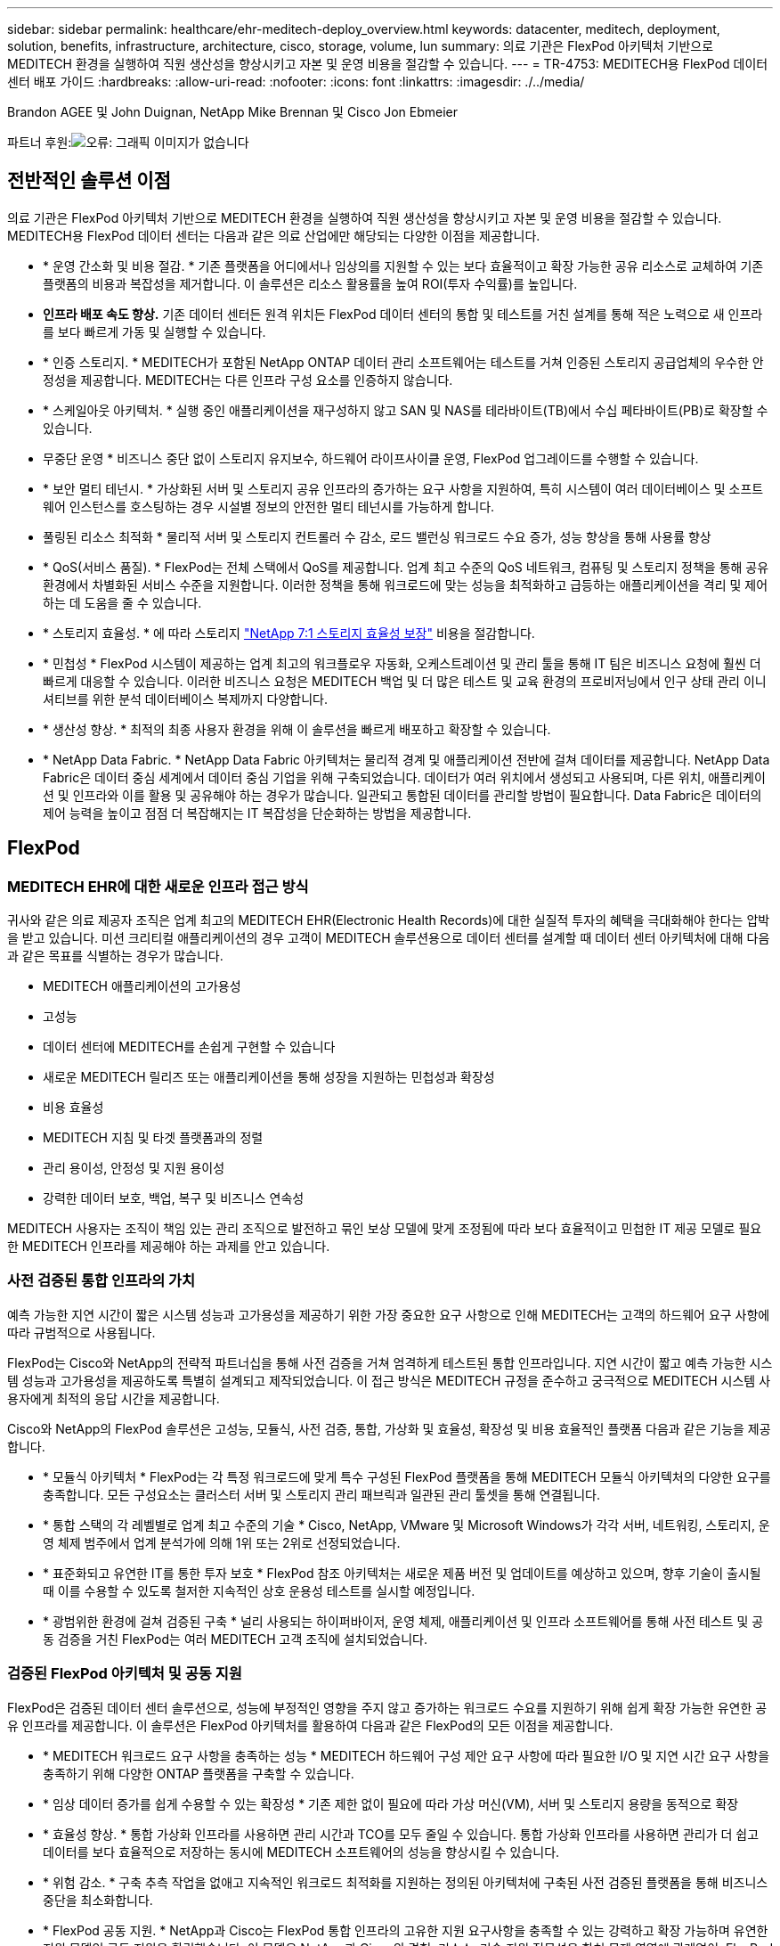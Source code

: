 ---
sidebar: sidebar 
permalink: healthcare/ehr-meditech-deploy_overview.html 
keywords: datacenter, meditech, deployment, solution, benefits, infrastructure, architecture, cisco, storage, volume, lun 
summary: 의료 기관은 FlexPod 아키텍처 기반으로 MEDITECH 환경을 실행하여 직원 생산성을 향상시키고 자본 및 운영 비용을 절감할 수 있습니다. 
---
= TR-4753: MEDITECH용 FlexPod 데이터 센터 배포 가이드
:hardbreaks:
:allow-uri-read: 
:nofooter: 
:icons: font
:linkattrs: 
:imagesdir: ./../media/


Brandon AGEE 및 John Duignan, NetApp Mike Brennan 및 Cisco Jon Ebmeier

파트너 후원:image:cisco logo.png["오류: 그래픽 이미지가 없습니다"]



== 전반적인 솔루션 이점

의료 기관은 FlexPod 아키텍처 기반으로 MEDITECH 환경을 실행하여 직원 생산성을 향상시키고 자본 및 운영 비용을 절감할 수 있습니다. MEDITECH용 FlexPod 데이터 센터는 다음과 같은 의료 산업에만 해당되는 다양한 이점을 제공합니다.

* * 운영 간소화 및 비용 절감. * 기존 플랫폼을 어디에서나 임상의를 지원할 수 있는 보다 효율적이고 확장 가능한 공유 리소스로 교체하여 기존 플랫폼의 비용과 복잡성을 제거합니다. 이 솔루션은 리소스 활용률을 높여 ROI(투자 수익률)를 높입니다.
* *인프라 배포 속도 향상.* 기존 데이터 센터든 원격 위치든 FlexPod 데이터 센터의 통합 및 테스트를 거친 설계를 통해 적은 노력으로 새 인프라를 보다 빠르게 가동 및 실행할 수 있습니다.
* * 인증 스토리지. * MEDITECH가 포함된 NetApp ONTAP 데이터 관리 소프트웨어는 테스트를 거쳐 인증된 스토리지 공급업체의 우수한 안정성을 제공합니다. MEDITECH는 다른 인프라 구성 요소를 인증하지 않습니다.
* * 스케일아웃 아키텍처. * 실행 중인 애플리케이션을 재구성하지 않고 SAN 및 NAS를 테라바이트(TB)에서 수십 페타바이트(PB)로 확장할 수 있습니다.
* 무중단 운영 * 비즈니스 중단 없이 스토리지 유지보수, 하드웨어 라이프사이클 운영, FlexPod 업그레이드를 수행할 수 있습니다.
* * 보안 멀티 테넌시. * 가상화된 서버 및 스토리지 공유 인프라의 증가하는 요구 사항을 지원하여, 특히 시스템이 여러 데이터베이스 및 소프트웨어 인스턴스를 호스팅하는 경우 시설별 정보의 안전한 멀티 테넌시를 가능하게 합니다.
* 풀링된 리소스 최적화 * 물리적 서버 및 스토리지 컨트롤러 수 감소, 로드 밸런싱 워크로드 수요 증가, 성능 향상을 통해 사용률 향상
* * QoS(서비스 품질). * FlexPod는 전체 스택에서 QoS를 제공합니다. 업계 최고 수준의 QoS 네트워크, 컴퓨팅 및 스토리지 정책을 통해 공유 환경에서 차별화된 서비스 수준을 지원합니다. 이러한 정책을 통해 워크로드에 맞는 성능을 최적화하고 급등하는 애플리케이션을 격리 및 제어하는 데 도움을 줄 수 있습니다.
* * 스토리지 효율성. * 에 따라 스토리지 https://www.netapp.com/media/79014-ng-937-Efficiency-Guarantee-Customer-Flyer.pdf["NetApp 7:1 스토리지 효율성 보장"^] 비용을 절감합니다.
* * 민첩성 * FlexPod 시스템이 제공하는 업계 최고의 워크플로우 자동화, 오케스트레이션 및 관리 툴을 통해 IT 팀은 비즈니스 요청에 훨씬 더 빠르게 대응할 수 있습니다. 이러한 비즈니스 요청은 MEDITECH 백업 및 더 많은 테스트 및 교육 환경의 프로비저닝에서 인구 상태 관리 이니셔티브를 위한 분석 데이터베이스 복제까지 다양합니다.
* * 생산성 향상. * 최적의 최종 사용자 환경을 위해 이 솔루션을 빠르게 배포하고 확장할 수 있습니다.
* * NetApp Data Fabric. * NetApp Data Fabric 아키텍처는 물리적 경계 및 애플리케이션 전반에 걸쳐 데이터를 제공합니다. NetApp Data Fabric은 데이터 중심 세계에서 데이터 중심 기업을 위해 구축되었습니다. 데이터가 여러 위치에서 생성되고 사용되며, 다른 위치, 애플리케이션 및 인프라와 이를 활용 및 공유해야 하는 경우가 많습니다. 일관되고 통합된 데이터를 관리할 방법이 필요합니다. Data Fabric은 데이터의 제어 능력을 높이고 점점 더 복잡해지는 IT 복잡성을 단순화하는 방법을 제공합니다.




== FlexPod



=== MEDITECH EHR에 대한 새로운 인프라 접근 방식

귀사와 같은 의료 제공자 조직은 업계 최고의 MEDITECH EHR(Electronic Health Records)에 대한 실질적 투자의 혜택을 극대화해야 한다는 압박을 받고 있습니다. 미션 크리티컬 애플리케이션의 경우 고객이 MEDITECH 솔루션용으로 데이터 센터를 설계할 때 데이터 센터 아키텍처에 대해 다음과 같은 목표를 식별하는 경우가 많습니다.

* MEDITECH 애플리케이션의 고가용성
* 고성능
* 데이터 센터에 MEDITECH를 손쉽게 구현할 수 있습니다
* 새로운 MEDITECH 릴리즈 또는 애플리케이션을 통해 성장을 지원하는 민첩성과 확장성
* 비용 효율성
* MEDITECH 지침 및 타겟 플랫폼과의 정렬
* 관리 용이성, 안정성 및 지원 용이성
* 강력한 데이터 보호, 백업, 복구 및 비즈니스 연속성


MEDITECH 사용자는 조직이 책임 있는 관리 조직으로 발전하고 묶인 보상 모델에 맞게 조정됨에 따라 보다 효율적이고 민첩한 IT 제공 모델로 필요한 MEDITECH 인프라를 제공해야 하는 과제를 안고 있습니다.



=== 사전 검증된 통합 인프라의 가치

예측 가능한 지연 시간이 짧은 시스템 성능과 고가용성을 제공하기 위한 가장 중요한 요구 사항으로 인해 MEDITECH는 고객의 하드웨어 요구 사항에 따라 규범적으로 사용됩니다.

FlexPod는 Cisco와 NetApp의 전략적 파트너십을 통해 사전 검증을 거쳐 엄격하게 테스트된 통합 인프라입니다. 지연 시간이 짧고 예측 가능한 시스템 성능과 고가용성을 제공하도록 특별히 설계되고 제작되었습니다. 이 접근 방식은 MEDITECH 규정을 준수하고 궁극적으로 MEDITECH 시스템 사용자에게 최적의 응답 시간을 제공합니다.

Cisco와 NetApp의 FlexPod 솔루션은 고성능, 모듈식, 사전 검증, 통합, 가상화 및 효율성, 확장성 및 비용 효율적인 플랫폼 다음과 같은 기능을 제공합니다.

* * 모듈식 아키텍처 * FlexPod는 각 특정 워크로드에 맞게 특수 구성된 FlexPod 플랫폼을 통해 MEDITECH 모듈식 아키텍처의 다양한 요구를 충족합니다. 모든 구성요소는 클러스터 서버 및 스토리지 관리 패브릭과 일관된 관리 툴셋을 통해 연결됩니다.
* * 통합 스택의 각 레벨별로 업계 최고 수준의 기술 * Cisco, NetApp, VMware 및 Microsoft Windows가 각각 서버, 네트워킹, 스토리지, 운영 체제 범주에서 업계 분석가에 의해 1위 또는 2위로 선정되었습니다.
* * 표준화되고 유연한 IT를 통한 투자 보호 * FlexPod 참조 아키텍처는 새로운 제품 버전 및 업데이트를 예상하고 있으며, 향후 기술이 출시될 때 이를 수용할 수 있도록 철저한 지속적인 상호 운용성 테스트를 실시할 예정입니다.
* * 광범위한 환경에 걸쳐 검증된 구축 * 널리 사용되는 하이퍼바이저, 운영 체제, 애플리케이션 및 인프라 소프트웨어를 통해 사전 테스트 및 공동 검증을 거친 FlexPod는 여러 MEDITECH 고객 조직에 설치되었습니다.




=== 검증된 FlexPod 아키텍처 및 공동 지원

FlexPod은 검증된 데이터 센터 솔루션으로, 성능에 부정적인 영향을 주지 않고 증가하는 워크로드 수요를 지원하기 위해 쉽게 확장 가능한 유연한 공유 인프라를 제공합니다. 이 솔루션은 FlexPod 아키텍처를 활용하여 다음과 같은 FlexPod의 모든 이점을 제공합니다.

* * MEDITECH 워크로드 요구 사항을 충족하는 성능 * MEDITECH 하드웨어 구성 제안 요구 사항에 따라 필요한 I/O 및 지연 시간 요구 사항을 충족하기 위해 다양한 ONTAP 플랫폼을 구축할 수 있습니다.
* * 임상 데이터 증가를 쉽게 수용할 수 있는 확장성 * 기존 제한 없이 필요에 따라 가상 머신(VM), 서버 및 스토리지 용량을 동적으로 확장
* * 효율성 향상. * 통합 가상화 인프라를 사용하면 관리 시간과 TCO를 모두 줄일 수 있습니다. 통합 가상화 인프라를 사용하면 관리가 더 쉽고 데이터를 보다 효율적으로 저장하는 동시에 MEDITECH 소프트웨어의 성능을 향상시킬 수 있습니다.
* * 위험 감소. * 구축 추측 작업을 없애고 지속적인 워크로드 최적화를 지원하는 정의된 아키텍처에 구축된 사전 검증된 플랫폼을 통해 비즈니스 중단을 최소화합니다.
* * FlexPod 공동 지원. * NetApp과 Cisco는 FlexPod 통합 인프라의 고유한 지원 요구사항을 충족할 수 있는 강력하고 확장 가능하며 유연한 지원 모델인 공동 지원을 확립했습니다. 이 모델은 NetApp과 Cisco의 경험, 리소스, 기술 지원 전문성을 합쳐 문제 영역에 관계없이, FlexPod 지원 문제를 식별하고 해결할 수 있는 효율적인 프로세스를 제공합니다. FlexPod 공동 지원 모델을 통해 FlexPod 시스템은 효율적으로 운영되며 최신 기술의 이점을 활용할 수 있으며, 숙련된 팀과 협력하여 통합 문제를 해결합니다.
+
FlexPod 공동 지원은 FlexPod 통합 인프라에서 MEDITECH와 같은 비즈니스 크리티컬 애플리케이션을 실행하는 의료 조직에 특히 유용합니다. 다음 그림은 FlexPod 공동 지원 모델을 보여줍니다.



image:ehr-meditech-deploy_image2.png["오류: 그래픽 이미지가 없습니다"]

이러한 이점 외에도 MEDITECH 솔루션이 포함된 FlexPod 데이터 센터 스택의 각 구성 요소는 MEDITECH EHR 워크플로우에 특별한 이점을 제공합니다.



=== Cisco Unified Computing System

자체 통합 자체 인식 시스템인 Cisco UCS(Unified Computing System)는 통합 I/O 인프라와 상호 연결되는 단일 관리 도메인으로 구성됩니다. MEDITECH 환경용 Cisco UCS는 인프라에서 최대 가용성으로 중요한 환자 정보를 제공할 수 있도록 MEDITECH 인프라 권장 사항 및 모범 사례에 맞게 조정되었습니다.

Cisco UCS 아키텍처에 대한 MEDITECH의 기반은 Cisco UCS 기술로, 통합 시스템 관리, 인텔 제온 프로세서 및 서버 가상화를 갖추고 있습니다. 이러한 통합 기술은 데이터 센터 문제를 해결하고 MEDITECH의 데이터 센터 설계 목표를 달성하는 데 도움을 줍니다. Cisco UCS는 LAN, SAN 및 시스템 관리를 랙 서버, 블레이드 서버 및 VM을 위한 하나의 간소화된 링크로 통합합니다. Cisco UCS는 Cisco Unified Fabric과 Cisco FEX Technology(Fabric Extender Technology)를 통합하여 Cisco UCS의 모든 구성요소를 단일 네트워크 패브릭 및 단일 네트워크 계층으로 연결하는 엔드 투 엔드 I/O 아키텍처입니다.

이 시스템은 여러 블레이드 섀시, 랙 서버, 랙 및 데이터 센터를 통합하고 확장하는 단일 또는 다중 논리 유닛으로 구축할 수 있습니다. 이 시스템은 기존 블레이드 서버 섀시 및 랙 서버를 채우는 여러 중복 장치를 제거하는 매우 단순화된 아키텍처를 구현합니다. 기존 시스템에서는 이더넷, FC 어댑터, 섀시 관리 모듈과 같은 이중 장치로 인해 복잡성이 가중됩니다. Cisco UCS는 모든 I/O 트래픽에 단일 관리 지점과 단일 제어 지점을 제공하는 이중 Cisco UCS Fabric Interconnect(FI) 쌍으로 구성됩니다.

Cisco UCS는 서비스 프로필을 사용하여 Cisco UCS 인프라의 가상 서버가 올바르게 구성되었는지 확인합니다. 서비스 프로필은 각 분야의 전문가가 생성한 네트워크, 스토리지 및 컴퓨팅 정책으로 구성됩니다. 서비스 프로필에는 LAN 및 SAN 주소 지정, I/O 구성, 펌웨어 버전, 부팅 순서, 네트워크 가상 LAN(VLAN), 물리적 포트 및 QoS 정책과 같은 서버 ID에 대한 중요한 서버 정보가 포함되어 있습니다. 서비스 프로필은 몇 시간 또는 며칠이 아니라 몇 분 내에 동적으로 생성하고 시스템의 모든 물리적 서버와 연결할 수 있습니다. 물리적 서버와 서비스 프로파일 연결은 간단한 단일 작업으로 수행되므로 물리적 구성 변경 없이 환경의 서버 간에 ID를 마이그레이션할 수 있습니다. 폐기된 서버의 교체를 신속하게 베어 메탈 프로비저닝할 수 있습니다.

서비스 프로필을 사용하면 기업 전체에서 서버를 일관성 있게 구성할 수 있습니다. 여러 Cisco UCS 관리 도메인이 사용되는 경우 Cisco UCS Central은 글로벌 서비스 프로필을 사용하여 도메인 전체에서 구성 및 정책 정보를 동기화할 수 있습니다. 유지 관리를 한 도메인에서 수행해야 하는 경우 가상 인프라를 다른 도메인으로 마이그레이션할 수 있습니다. 이 접근 방식은 단일 도메인이 오프라인일 때도 애플리케이션이 고가용성을 계속 실행할 수 있도록 하는 데 도움이 됩니다.

Cisco UCS는 서버 구성 요구 사항을 충족한다는 것을 입증하기 위해 수년간 MEDITECH와 함께 광범위한 테스트를 거쳤습니다. Cisco UCS는 MEDITECH 제품 리소스 시스템 지원 사이트에 나열된 지원되는 서버 플랫폼입니다.



=== Cisco 네트워킹

Cisco Nexus 스위치 및 Cisco MDS 다계층 디렉터는 엔터프라이즈급 연결 및 SAN 통합을 제공합니다. Cisco 멀티 프로토콜 스토리지 네트워킹은 FC, FICON(Fibre Connection), FCoE(FC over Ethernet), iSCSI(SCSI over IP), FCIP(FC over IP)와 같은 유연성과 옵션을 제공하여 비즈니스 위험을 줄입니다.

Cisco Nexus 스위치는 단일 플랫폼에서 가장 포괄적인 데이터 센터 네트워크 기능 세트 중 하나를 제공합니다. 데이터 센터와 캠퍼스 코어 모두를 위한 높은 성능과 밀도를 제공합니다. 또한 복원력이 뛰어난 모듈식 플랫폼에서 데이터 센터 통합, 행 종료 및 데이터 센터 인터커넥트 구축을 위한 전체 기능 세트를 제공합니다.

Cisco UCS는 컴퓨팅 리소스를 Cisco Nexus 스위치 및 통합 I/O 패브릭과 통합하여 다양한 유형의 네트워크 트래픽을 식별 및 처리합니다. 이러한 트래픽에는 스토리지 I/O, 스트림되는 데스크톱 트래픽, 관리 및 임상 및 비즈니스 애플리케이션에 대한 액세스가 포함됩니다. 다음과 같은 이점을 얻을 수 있습니다.

* * 인프라 확장성 * 가상화, 효율적인 전력 및 냉각, 자동화 기능을 통한 클라우드 확장, 고밀도 및 고성능 모두 효율적인 데이터 센터 확장을 지원합니다.
* * 운영 연속성. * 이 설계에는 하드웨어, NX-OS 소프트웨어 기능 및 관리가 통합되어 다운타임이 없는 환경을 지원합니다.
* * 네트워크 및 컴퓨터 QoS. * Cisco는 네트워크, 스토리지 및 컴퓨팅 패브릭 전반에서 정책 중심의 CoS(서비스 클래스)와 QoS를 제공하여 미션 크리티컬 애플리케이션의 성능을 최적화합니다.
* * 전송 유연성. * 비용 효율적인 솔루션으로 새로운 네트워킹 기술을 점진적으로 도입합니다.


Cisco UCS와 Cisco Nexus 스위치 및 Cisco MDS 다중 계층 디렉터는 MEDITECH에 최적의 컴퓨팅, 네트워킹 및 SAN 연결 솔루션을 제공합니다.



=== NetApp ONTAP를 참조하십시오

ONTAP 소프트웨어를 실행하는 NetApp 스토리지는 전체 스토리지 비용을 절감하는 동시에 MEDITECH 워크로드에 필요한 짧은 지연 시간의 읽기 및 쓰기 응답 시간 및 IOPS를 제공합니다. ONTAP는 All-Flash 및 하이브리드 스토리지 구성을 모두 지원하므로 MEDITECH 요구 사항을 충족하는 최적의 스토리지 플랫폼을 구축할 수 있습니다. NetApp 플래시 가속 시스템은 MEDITECH의 검증 및 인증을 받았으며 MEDITECH 고객으로서 지연 시간에 민감한 MEDITECH 작업에 핵심적인 성능 및 응답 속도를 제공합니다. 단일 클러스터에서 여러 오류 도메인을 생성하여 NetApp 시스템은 운영 환경을 비운영 시스템에서 격리할 수도 있습니다. 또한 NetApp 시스템은 ONTAP QoS를 지원하는 워크로드의 최소 성능 보장 수준으로 성능 문제를 줄입니다.

ONTAP 소프트웨어의 스케일아웃 아키텍처는 다양한 I/O 워크로드에 유연하게 대응할 수 있습니다. 임상 애플리케이션에 필요한 처리량과 짧은 지연 시간을 제공하는 동시에 모듈식 스케일아웃 아키텍처를 제공하기 위해 All-Flash 구성은 일반적으로 ONTAP 아키텍처에서 사용됩니다. NetApp AFF 노드는 높은 처리량의 대규모 데이터 세트를 저장하는 데 적합한 하이브리드(HDD 및 플래시) 스토리지 노드와 동일한 스케일아웃 클러스터에서 결합할 수 있습니다. MEDITECH 승인 백업 솔루션과 함께 값비싼 SSD(Solid State Drive) 스토리지에서 다른 노드의 보다 경제적인 HDD 스토리지로 MEDITECH 환경을 복제, 복제 및 백업할 수 있습니다. 이 접근 방식은 SAN 기반 클론 생성 및 운영 풀 백업에 대한 MEDITECH 지침을 충족하거나 초과합니다.

MEDITECH 환경에는 관리 간소화, 가용성 및 자동화 향상, 필요한 총 스토리지 용량 감소 등 많은 ONTAP 기능이 특히 유용합니다. 다음과 같은 기능을 제공합니다.

* * 탁월한 성능 * NetApp AFF 솔루션은 유니파이드 스토리지 아키텍처, ONTAP 소프트웨어, 관리 인터페이스, 다양한 데이터 서비스, 고급 기능 세트를 공유하고 FAS 있습니다. 혁신적인 All-Flash 미디어와 ONTAP을 결합하여 업계 최고 수준의 ONTAP 소프트웨어와 All-Flash 스토리지의 높은 IOPS와 일관되게 낮은 지연 시간을 제공합니다.
* * 스토리지 효율성. * 중복제거, NetApp FlexClone 데이터 복제 기술, 인라인 압축, 인라인 컴팩션, 씬 복제, 씬 프로비저닝으로 총 용량 요구사항을 줄입니다. 애그리게이트 중복제거.
+
NetApp 중복제거 기능은 NetApp FlexVol 볼륨 또는 데이터 구성요소의 블록 레벨 중복제거를 제공합니다. 기본적으로, 중복제거는 중복된 블록을 제거해 고유한 블록만 FlexVol 볼륨 또는 데이터 구성요소에 저장합니다.

+
중복제거는 고도의 세분성을 제공하며 FlexVol 볼륨 또는 데이터 구성요소의 액티브 파일 시스템에서 작동합니다. 이 데이터는 애플리케이션에 영향을 미치지 않으므로 중복 제거를 사용하여 NetApp 시스템을 사용하는 모든 애플리케이션에서 생성된 데이터를 중복 제거할 수 있습니다. 볼륨 중복 제거를 인라인 프로세스로 실행할 수 있습니다(ONTAP 8.3.2부터). CLI, NetApp ONTAP System Manager 또는 NetApp Active IQ Unified Manager를 통해 자동으로 실행하거나, 스케줄을 지정하거나, 수동으로 실행하도록 구성할 수 있는 백그라운드 프로세스로 실행할 수도 있습니다.

+
다음 그림에서는 NetApp 중복 제거가 최고 수준에서 작동하는 방식을 보여 줍니다.



image:ehr-meditech-deploy_image3.png["오류: 그래픽 이미지가 없습니다"]

* 공간 효율적인 클로닝 * FlexClone 기능을 사용하면 거의 즉각적으로 클론을 생성하여 백업 및 테스트 환경의 업데이트 기능을 지원할 수 있습니다. 이러한 클론은 변경된 경우에만 더 많은 스토리지를 사용합니다.
* * NetApp Snapshot 및 SnapMirror 기술. * ONTAP는 MEDITECH 호스트가 사용하는 LUN(논리 유닛 번호)의 공간 효율적인 스냅샷 복사본을 생성할 수 있습니다. 이중 사이트 구축의 경우 SnapMirror 소프트웨어를 구현하여 더 많은 데이터 복제 및 복원력을 높일 수 있습니다.
* * 통합 데이터 보호. * 완전한 데이터 보호 및 재해 복구 기능을 통해 중요 데이터 자산을 보호하고 재해 복구를 제공할 수 있습니다.
* 무중단 운영 * 데이터를 오프라인으로 전환하지 않고도 업그레이드와 유지보수를 수행할 수 있습니다.
* * QoS 및 AQoS(적응형 QoS). * 스토리지 QoS를 통해 잠재적인 대규모 워크로드를 제한할 수 있습니다. 더 중요한 것은 QoS가 MEDITECH 프로덕션과 같은 중요 워크로드에 대한 최소 성능을 보장할 수 있다는 것입니다. 경합을 제한함으로써 NetApp QoS는 성능 관련 문제를 줄일 수 있습니다. AQoS는 사전 정의된 정책 그룹에서 작동하며, 볼륨에 직접 적용할 수 있습니다. 이러한 정책 그룹은 처리량 상한 또는 볼륨 대비 크기를 자동으로 확장하여 볼륨 크기에 따라 IOPS와 TB, 기가바이트의 비율을 유지할 수 있습니다.
* * NetApp Data Fabric. * NetApp Data Fabric은 클라우드와 온프레미스 환경에서 데이터 관리를 단순화하고 통합하여 디지털 혁신을 가속합니다. 데이터 가시성과 통찰력, 데이터 액세스 및 제어, 데이터 보호 및 보안을 위한 일관되고 통합된 데이터 관리 서비스 및 애플리케이션을 제공합니다. NetApp은 AWS(Amazon Web Services), Azure, Google Cloud Platform 및 IBM Cloud 클라우드와 통합되어 다양한 선택의 기회를 제공합니다.


다음 그림에서는 MEDITECH 워크로드를 위한 FlexPod 아키텍처를 보여 줍니다.

image:ehr-meditech-deploy_image4.png["오류: 그래픽 이미지가 없습니다"]



== MEDITECH 개요

MEDITECH로 알려진 Medical Information Technology, Inc.는 매사추세츠에 기반을 둔 소프트웨어 기업으로, 의료 조직을 위한 정보 시스템을 제공합니다. Meditech는 최신 환자 데이터를 저장 및 구성할 수 있도록 설계된 EHR 시스템을 제공하며 임상 직원에게 데이터를 제공합니다. 환자 데이터에는 인구통계 정보, 의료 기록, 약물, 검사실 검사 결과가 포함되며 이에 국한되지 않습니다. 방사선 영상 및 나이, 신장, 체중 등의 개인 정보.

이 문서에서는 MEDITECH 소프트웨어가 지원하는 다양한 기능에 대해 설명합니다. 부록 A에서는 이러한 광범위한 MEDITECH 함수 집합에 대한 자세한 정보를 제공합니다. MEDITECH 애플리케이션은 이러한 기능을 지원하기 위해 여러 VM이 필요합니다. 이러한 애플리케이션을 배포하려면 MEDITECH의 권장 사항을 참조하십시오.

스토리지 시스템 관점에서 각 구축 시 모든 MEDITECH 소프트웨어 시스템에는 분산 환자 중심 데이터베이스가 필요합니다. MEDITECH에는 Windows 운영 체제를 사용하는 고유한 전용 데이터베이스가 있습니다.

브리지헤드와 Commvault는 NetApp과 MEDITECH에서 인증한 2가지 백업 소프트웨어 애플리케이션입니다. 이 문서의 범위에는 이러한 백업 응용 프로그램의 배포에 대한 내용이 포함되어 있지 않습니다.

이 문서의 주요 초점은 FlexPod 스택(서버 및 스토리지)이 EHR 환경의 MEDITECH 데이터베이스 및 백업 요구 사항에 대한 성능 기반 요구 사항을 충족하도록 지원하는 것입니다.



=== 특정 MEDITECH 워크로드를 위해 특별 제작되었습니다

MEDITECH는 서버, 네트워크 또는 스토리지 하드웨어, 하이퍼바이저 또는 운영 체제를 재판매하지 않습니다. 하지만 인프라 스택의 각 구성요소에 대한 특정 요구사항이 있습니다. 따라서 Cisco와 NetApp은 공동으로 테스트를 실시하여 FlexPod 데이터 센터를 성공적으로 구성, 구축 및 지원하여 귀사와 같은 고객의 MEDITECH 운영 환경 요구사항을 충족할 수 있도록 했습니다.



=== MEDITECH 범주

MEDITECH는 배포 크기를 1에서 6 사이의 범주 번호와 연결합니다. 범주 1은 가장 작은 MEDITECH 배포이며 범주 6은 가장 큰 MEDITECH 배포입니다.

각 범주에서 MEDITECH 호스트의 I/O 특성 및 성능 요구 사항에 대한 자세한 내용은 NetApp을 참조하십시오 https://fieldportal.netapp.com/content/198446["TR-4190: MEDITECH 환경을 위한 NetApp 사이징 지침"^].



=== MEDITECH 플랫폼

MEDITECH의 광활한 플랫폼은 회사의 EHR 소프트웨어의 최신 버전입니다. 이전 MEDITECH 플랫폼은 Client/Server 5.x 및 Magic입니다. 이 섹션에서는 MEDITECH 호스트 및 해당 스토리지 요구 사항과 관련된 MEDITECH 플랫폼(광범위, 6.x, C/S 5.x 및 Magic에 적용 가능)에 대해 설명합니다.

이전의 모든 MEDITECH 플랫폼에서 여러 서버가 MEDITECH 소프트웨어를 실행하여 다양한 작업을 수행합니다. 이전 그림에서는 애플리케이션 데이터베이스 서버 및 기타 MEDITECH 서버로 사용되는 MEDITECH 호스트를 비롯한 일반적인 MEDITECH 시스템을 보여 줍니다. 다른 MEDITECH 서버의 예로는 데이터 저장소 애플리케이션, 스캐닝 및 아카이빙 애플리케이션, 백그라운드 작업 클라이언트 등이 있습니다. 다른 MEDITECH 서버의 전체 목록은 "하드웨어 구성 제안"(신규 구축) 및 "하드웨어 평가 작업"(기존 구축) 문서를 참조하십시오. MEDITECH 시스템 통합자나 MEDITECH TAM(기술 계정 관리자)을 통해 MEDITECH에서 이러한 문서를 얻을 수 있습니다.



=== MEDITECH 호스트

MEDITECH 호스트는 데이터베이스 서버입니다. 이 호스트는 MEDITECH 파일 서버(광활함, 6.x 또는 C/S 5.x 플랫폼) 또는 Magic 시스템(매직 플랫폼)이라고도 합니다. 이 문서에서는 MEDITECH 호스트라는 용어를 사용하여 MEDITECH 파일 서버 또는 Magic 시스템을 참조합니다.

MEDITECH 호스트는 Microsoft Windows Server 운영 체제에서 실행되는 물리적 서버 또는 VM이 될 수 있습니다. 일반적으로 MEDITECH 호스트는 VMware ESXi 서버에서 실행되는 Windows VM으로 구축됩니다. 이 쓰기 작업을 통해 VMware는 MEDITECH에서 지원하는 유일한 하이퍼바이저입니다. MEDITECH 호스트는 Windows 시스템의 Microsoft Windows 드라이브(예: 드라이브 E)에 프로그램, 사전 및 데이터 파일을 저장합니다.

가상 환경에서 Windows E 드라이브는 물리적 호환성 모드에서 RDM(Raw Device Mapping)을 통해 VM에 연결된 LUN에 상주합니다. 이 시나리오에서 VMDK(Virtual Machine Disk) 파일을 Windows E 드라이브로 사용하는 것은 MEDITECH에서 지원되지 않습니다.



=== MEDITECH 호스트 워크로드 I/O 특성

각 MEDITECH 호스트와 시스템 전체의 I/O 특성은 배포하는 MEDITECH 플랫폼에 따라 다릅니다. 모든 MEDITECH 플랫폼(광활하게 펼쳐진 6.x, C/S 5.x 및 Magic)은 100% 랜덤 워크로드를 생성합니다.

MEDITECH의 넓은 플랫폼은 호스트당 쓰기 작업 비율이 가장 높고 전체 IOPS가 가장 높고 그 뒤에 6.x, C/S 5.x 및 Magic 플랫폼이 있기 때문에 가장 까다로운 워크로드를 생성합니다.

MEDITECH 워크로드 설명에 대한 자세한 내용은 을 참조하십시오 https://www.netapp.com/pdf.html?item=/media/19872-tr-4190.pdf["TR-4190: MEDITECH 환경을 위한 NetApp 사이징 지침"^].



=== 스토리지 네트워크

MEDITECH는 NetApp FAS 또는 AFF 시스템과 모든 범주의 MEDITECH 호스트 간의 데이터 트래픽에 FC 프로토콜을 사용해야 합니다.



=== MEDITECH 호스트에 대한 스토리지 프레젠테이션입니다

각 MEDITECH 호스트는 다음과 같은 두 개의 Windows 드라이브를 사용합니다.

* * 드라이브 C. * 이 드라이브는 Windows Server 운영 체제 및 MEDITECH 호스트 애플리케이션 파일을 저장합니다.
* * Drive E * MEDITECH 호스트는 Windows Server 운영 체제의 드라이브 E에 프로그램, 사전 및 데이터 파일을 저장합니다. 드라이브 E는 FC 프로토콜을 사용하여 NetApp FAS 또는 AFF 시스템에서 매핑된 LUN입니다. MEDITECH는 MEDITECH 호스트의 IOPS 및 읽기/쓰기 지연 시간 요구 사항이 충족되도록 FC 프로토콜을 사용해야 합니다.




=== 볼륨 및 LUN 명명 규칙

MEDITECH는 모든 LUN에 대해 특정 명명 규칙을 사용해야 합니다.

스토리지를 구축하기 전에 MEDITECH 하드웨어 구성 제안을 확인하여 LUN의 명명 규칙을 확인합니다. MEDITECH 백업 프로세스는 백업할 특정 LUN을 적절하게 식별하기 위해 볼륨 및 LUN 명명 규칙에 의존합니다.



== 포괄적인 관리 툴 및 자동화 기능



=== Cisco UCS Manager 및 Cisco UCS

Cisco는 탁월한 데이터 센터 인프라, 즉 단순화, 보안 및 확장성을 제공하기 위해 세 가지 핵심 요소에 주력하고 있습니다. 플랫폼 모듈성이 결합된 Cisco UCS Manager 소프트웨어는 간편하고 안전하며 확장 가능한 데스크톱 가상화 플랫폼을 제공합니다.

* * Simplified. * Cisco UCS는 업계 표준 컴퓨팅에 대한 새롭고 혁신적인 접근 방식을 제공하며 모든 워크로드에 데이터센터 인프라의 코어를 제공합니다. Cisco UCS는 필요한 서버 수 감소, 서버당 사용되는 케이블 수 감소 등 다양한 기능과 이점을 제공합니다. 또 다른 중요한 기능은 Cisco UCS 서비스 프로필을 통해 서버를 신속하게 구축하거나 재프로비저닝할 수 있는 기능입니다. 관리할 서버 및 케이블 수가 더 적고 서버 및 애플리케이션 워크로드 프로비저닝이 간소화되어 운영이 간소화됩니다. Cisco UCS Manager 서비스 프로필을 사용하면 몇 분 이내에 블레이드 및 랙 서버 점수를 프로비저닝할 수 있습니다. Cisco UCS 서비스 프로필은 서버 통합 Runbook을 제거하고 구성 드리프트를 제거합니다. 이 접근 방식은 최종 사용자의 생산성 향상, 비즈니스 민첩성 향상, IT 리소스 할당 등의 작업을 수행합니다.
+
Cisco UCS Manager는 서버, 네트워크, 스토리지 액세스 인프라의 구성 및 프로비저닝과 같이 자주 발생하는 일상적인 데이터 센터 운영을 자동화합니다. 또한, 메모리 공간이 큰 Cisco UCS B-Series 블레이드 서버 및 C-Series 랙 서버는 높은 애플리케이션 사용자 밀도를 지원하여 서버 인프라 요구사항을 줄여줍니다.

+
간소화로 인해 MEDITECH 인프라 구축이 더욱 신속하고 성공적으로 수행되도록 할 수 있습니다.

* * 보안. * VM은 물리적 이전 VM보다 기본적으로 더 안전하지만 새로운 보안 문제를 야기합니다. 가상 데스크톱과 같은 공통 인프라를 사용하는 업무상 중요한 웹 및 애플리케이션 서버는 이제 보안 위협에 대한 위험이 더 높습니다. VM 간 트래픽은 이제 IT 관리자가 특히 VMware vMotion을 사용하는 VM이 서버 인프라 간에 이동하는 동적 환경에서 해결해야 하는 중요한 보안 고려 사항이 됩니다.
+
따라서 가상화는 특히 확장된 컴퓨팅 인프라 전반에서 VM 이동성의 역동적이고 유동적인 특성을 고려할 때 정책 및 보안에 대한 VM 수준의 인식을 필요로 합니다. 새로운 가상 데스크톱을 손쉽게 확산하면 가상화 인식 네트워크 및 보안 인프라의 중요성이 더욱 커지고 있습니다. 데스크톱 가상화를 위한 Cisco UCS, Cisco MDS 및 Cisco Nexus 제품군 솔루션, Cisco 데이터 센터 인프라는 강력한 데이터 센터, 네트워크 및 데스크톱 보안을 제공하며 데스크톱에서 하이퍼바이저에 이르는 포괄적인 보안을 제공합니다. 가상 데스크톱, VM 인식 정책 및 관리, LAN 및 WAN 인프라 전반의 네트워크 보안을 세분화하여 보안이 강화됩니다.

* * 확장성. * 가상화 솔루션의 성장은 필연적이므로 솔루션은 확장 가능하고 예측 가능한 확장성을 제공해야 합니다. Cisco 가상화 솔루션은 높은 VM 밀도(서버당 VM)를 지원하며, 더 많은 서버는 거의 선형적인 성능으로 확장할 수 있습니다. Cisco 데이터 센터 인프라는 성장을 위한 유연한 플랫폼을 제공하고 비즈니스 민첩성을 개선합니다. Cisco UCS Manager 서비스 프로필을 사용하면 온디맨드 호스트 프로비저닝을 수행할 수 있으며, 수십 개의 호스트를 구축할 때 수백 개의 호스트를 쉽게 구축할 수 있습니다.
+
Cisco UCS 서버는 거의 선형적인 성능과 확장성을 제공합니다. Cisco UCS는 특허 받은 Cisco 확장 메모리 기술을 구현하여 더 적은 수의 소켓으로 대용량 메모리 공간을 제공합니다(2소켓 및 4소켓 서버에서 최대 1TB의 메모리 확장성 지원). Cisco UCS Server의 총 대역폭은 서버당 최대 80Gbps까지 확장할 수 있으며, 노스바운드 Cisco UCS Fabric Interconnect는 라인 속도로 2Tbps까지 출력할 수 있습니다. 이 기능은 데스크톱 가상화 I/O 및 메모리 병목 현상을 방지하는 데 도움이 됩니다. 지연 시간이 짧은 고성능 Unified Fabric 기반 네트워킹 아키텍처를 갖춘 Cisco UCS는 고해상도 비디오 및 통신 트래픽을 비롯한 많은 양의 가상 데스크톱 트래픽을 지원합니다. 또한 ONTAP은 FlexPod 가상화 솔루션의 일부로 부팅 및 로그인 폭증 시 데이터 가용성과 최적의 성능을 유지할 수 있도록 지원합니다.

+
Cisco UCS, Cisco MDS 및 Cisco Nexus 데이터 센터 인프라 설계는 성장을 위한 뛰어난 플랫폼을 제공합니다. 서버, 네트워크 및 스토리지 리소스를 투명하게 확장하여 데스크톱 가상화, 데이터 센터 애플리케이션, 클라우드 컴퓨팅을 지원할 수 있습니다.





=== VMware vCenter Server를 참조하십시오

VMware vCenter Server는 MEDITECH 환경을 관리할 수 있는 중앙 집중식 플랫폼을 제공하므로 의료 조직이 다음과 같이 가상 인프라를 안심하고 자동화 및 제공할 수 있습니다.

* * 간단한 구축. * 가상 어플라이언스를 사용하여 vCenter Server를 빠르고 쉽게 구축할 수 있습니다.
* * 중앙 집중식 제어 및 가시성 * 단일 위치에서 전체 VMware vSphere 인프라스트럭처를 관리합니다.
* * 사전 최적화. * 최대 효율성을 위해 리소스를 할당 및 최적화합니다.
* * 관리. * 강력한 플러그인과 도구를 사용하여 관리를 단순화하고 제어를 확장합니다.




=== VMware vSphere용 Virtual Storage Console을 참조하십시오

NetApp의 VSC(가상 스토리지 콘솔), VASA(vSphere API for Storage Awareness) 공급자, VMware SRA(Storage Replication Adapter) for VMware vSphere는 단일 가상 어플라이언스를 만듭니다. 이 제품군은 SRA 및 VASA Provider를 vCenter Server에 대한 플러그인으로 포함하여 NetApp 스토리지 시스템을 사용하는 VMware 환경에서 VM에 대한 엔드-투-엔드 라이프사이클 관리를 제공합니다.

VSC, VASA Provider, SRA를 위한 가상 어플라이언스는 VMware vSphere Web Client와 원활하게 통합되며 SSO 서비스를 사용할 수 있습니다. VMware vCenter Server 인스턴스가 여러 개 있는 환경에서는 관리할 각 vCenter Server 인스턴스에 자체 등록된 VSC 인스턴스가 있어야 합니다. VSC 대시보드 페이지에서는 데이터 저장소 및 VM의 전체 상태를 빠르게 확인할 수 있습니다.

VSC, VASA Provider, SRA를 위한 가상 어플라이언스를 구축하면 다음과 같은 작업을 수행할 수 있습니다.

* * VSC를 사용하여 스토리지를 구축 및 관리하고 ESXi 호스트를 구성할 수 있습니다. * VSC를 사용하면 자격 증명을 추가하고, 자격 증명을 제거하고, 자격 증명을 할당하고, VMware 환경의 스토리지 컨트롤러에 대한 사용 권한을 설정할 수 있습니다. 또한 NetApp 스토리지 시스템에 연결된 ESXi 서버를 관리할 수도 있습니다. 몇 번의 클릭만으로 모든 호스트에 대해 호스트 시간 초과, NAS 및 다중 경로에 대해 권장되는 Best Practice 값을 설정할 수 있습니다. 저장소 세부 정보를 보고 진단 정보를 수집할 수도 있습니다.
* * VASA Provider를 사용하여 스토리지 기능 프로필을 생성하고 알람을 설정할 수 있습니다. * VASA Provider 확장을 활성화하면 VASA Provider for ONTAP가 VSC에 등록됩니다. 스토리지 용량 프로파일과 가상 데이터 저장소를 생성하여 사용할 수 있습니다. 볼륨 및 애그리게이트의 임계값이 거의 가득 찼을 때 알림을 보내도록 알람을 설정할 수도 있습니다. 가상 데이터 저장소에서 생성된 VMDK 및 VM의 성능을 모니터링할 수 있습니다.
* * 재해 복구에 SRA를 사용합니다. * SRA를 사용하여 장애 시 재해 복구를 위해 사용자 환경에서 보호 및 복구 사이트를 구성할 수 있습니다.




=== NetApp OnCommand Insight and ONTAP를 참조하십시오

NetApp OnCommand Insight는 인프라 관리를 MEDITECH 서비스 제공망으로 통합합니다. 이러한 접근 방식을 통해 의료 기관은 스토리지, 네트워크 및 컴퓨팅 인프라를 보다 효율적으로 제어, 자동화 및 분석할 수 있습니다. IT 조직은 현재 인프라를 최적화하여 최대 이점을 얻고 구매할 항목과 시기를 결정하는 프로세스를 간소화할 수 있습니다. 또한 복잡한 기술 마이그레이션과 관련된 위험을 완화할 수 있습니다. 에이전트가 필요하지 않으므로 설치가 간단하고 업무 중단이 발생하지 않습니다. 설치된 스토리지 및 SAN 장치를 지속적으로 발견하고 전체 스토리지 환경을 완전히 파악할 수 있도록 상세 정보를 수집합니다. 잘못 사용되거나, 잘못 정렬되거나, 활용률이 낮거나, 격리된 자산을 신속하게 파악하고 다시 회수하여 향후의 확장을 가속화할 수 있습니다. OnCommand Insight는 다음과 같은 이점을 제공합니다.

* * 기존 리소스 최적화 * 문제를 방지하고 서비스 수준을 충족하기 위해 검증된 모범 사례를 사용하여 잘못 사용되거나 활용률이 낮거나 격리된 자산 식별
* * 더 나은 결정을 내리십시오. * 실시간 데이터를 사용하면 용량 문제를 더욱 빠르게 해결하여 향후 구매를 정확하게 계획하고 과도한 지출을 피하고 자본 지출을 연기할 수 있습니다.
* * IT 이니셔티브를 가속화하십시오. * 가상 환경을 더 잘 이해하여 위험을 관리하고 다운타임을 최소화하고 클라우드 구축 시간을 단축하십시오.

